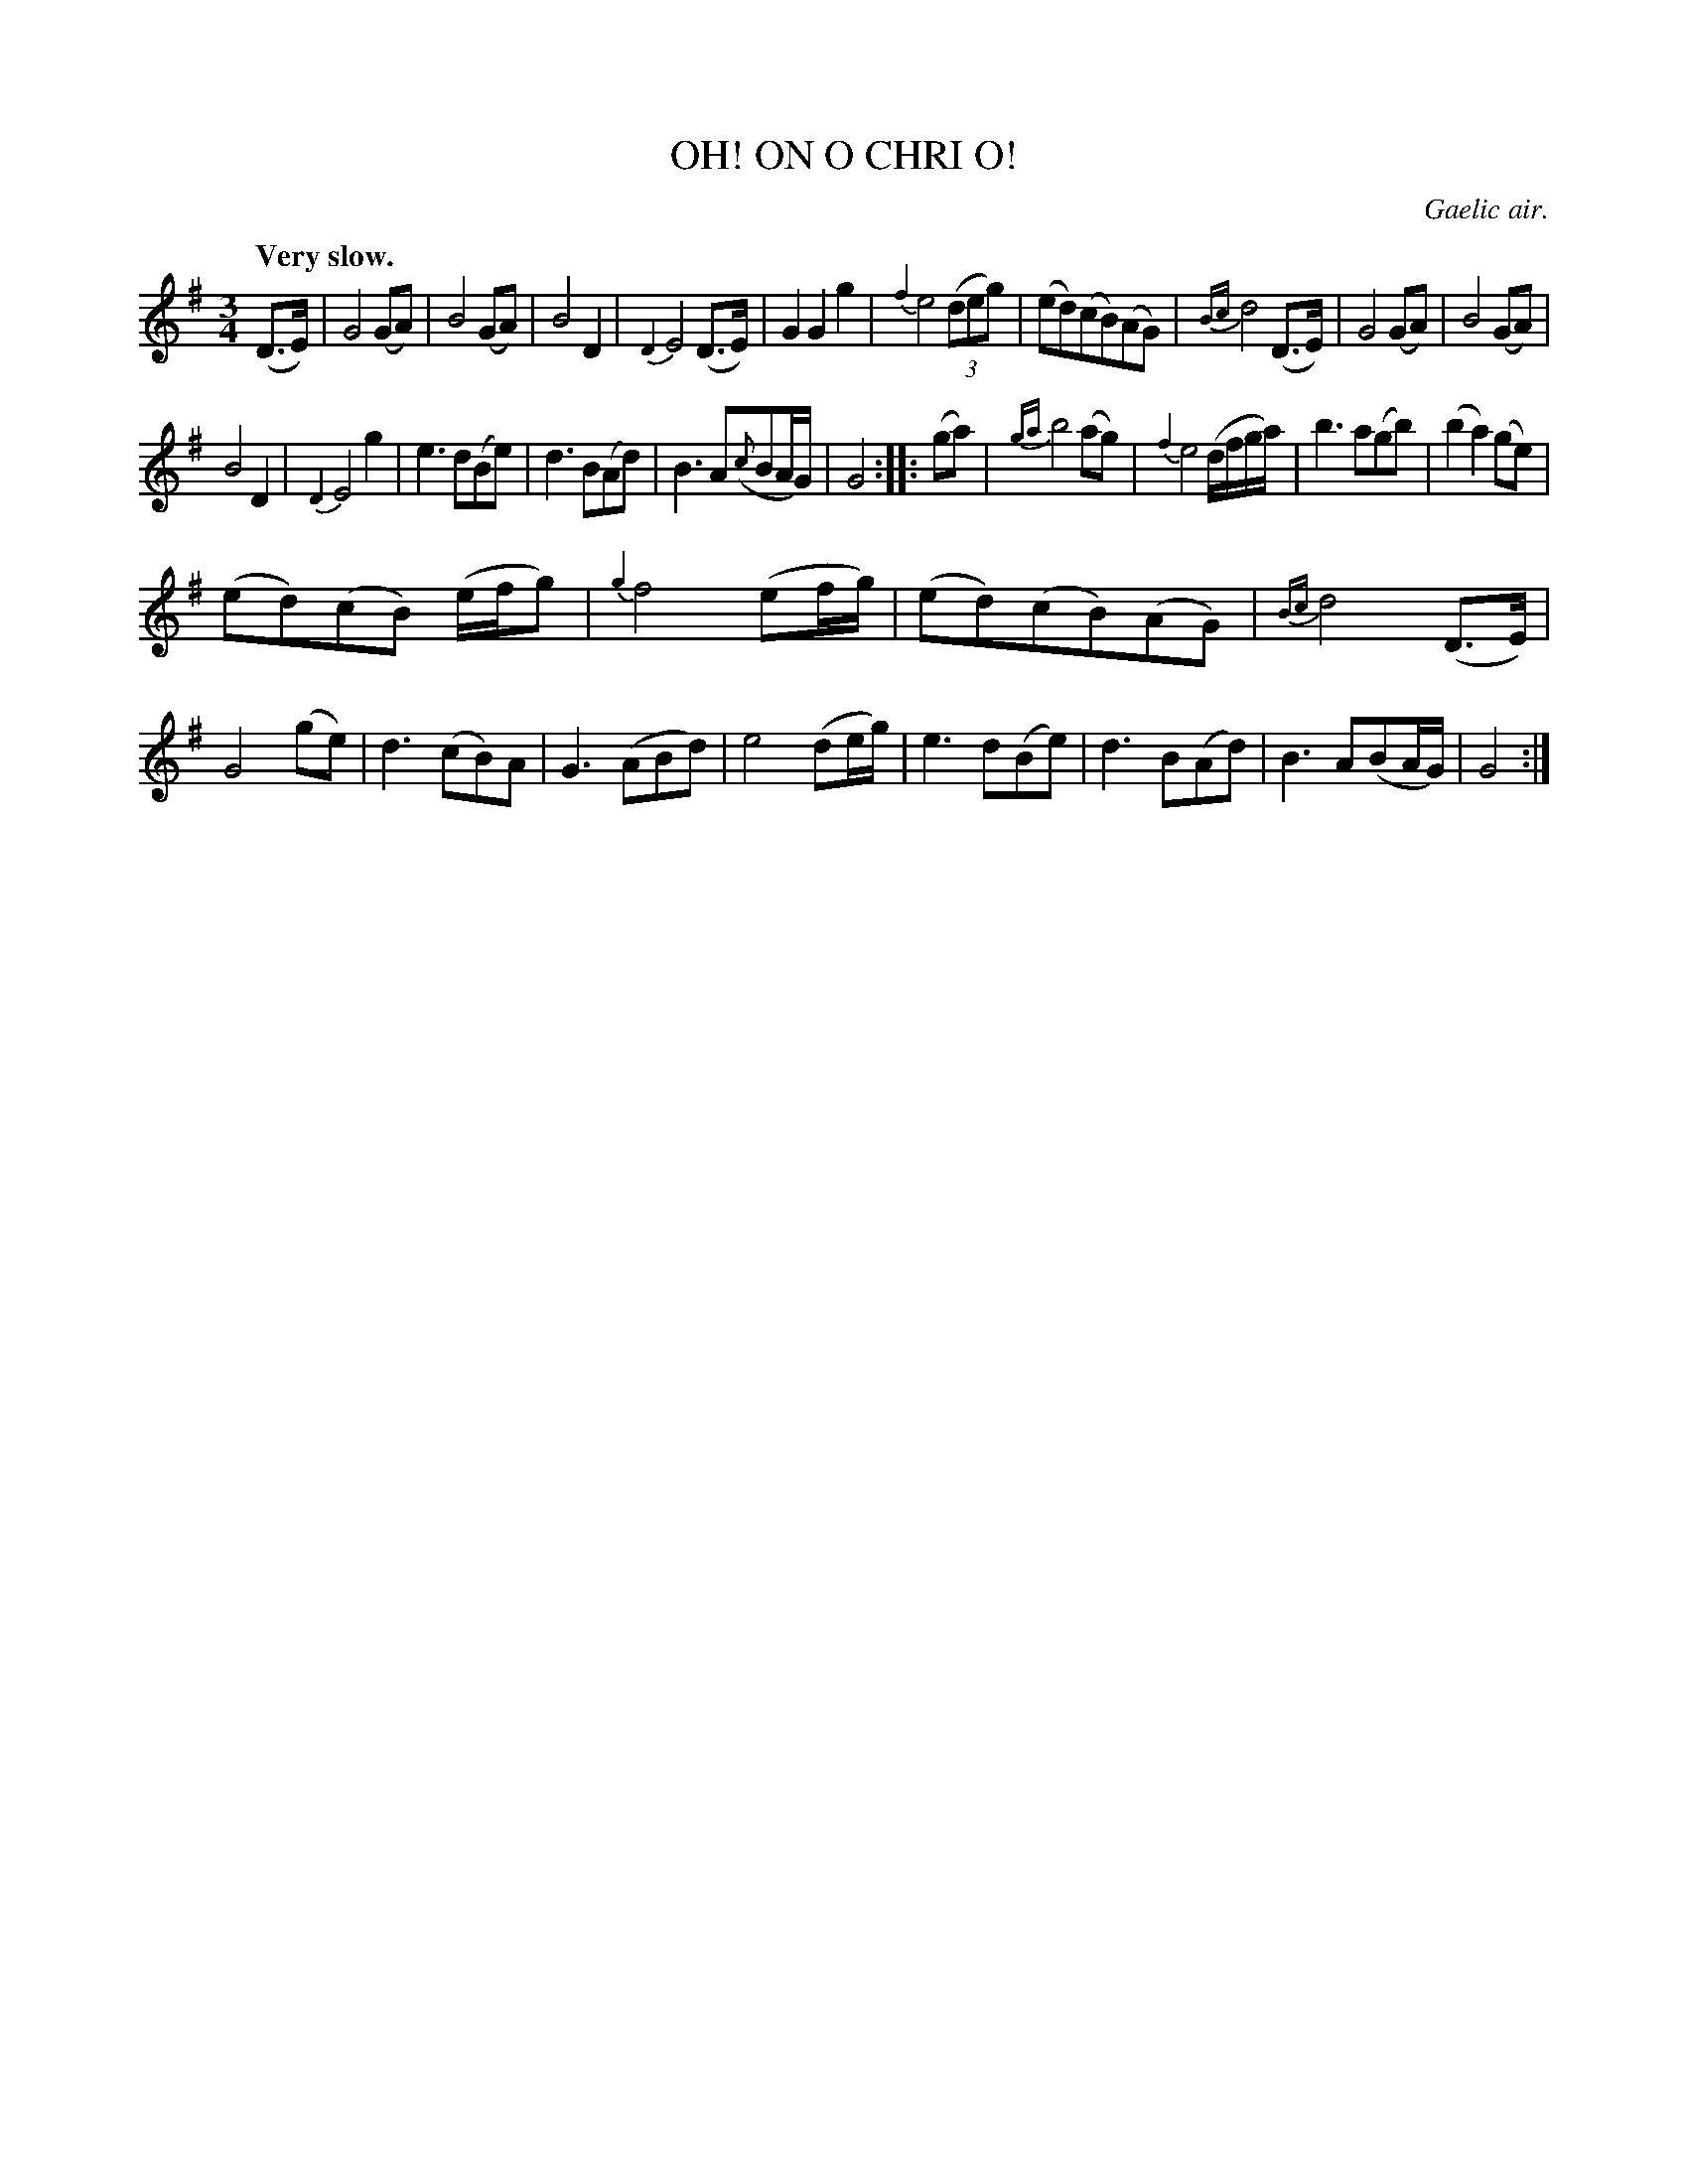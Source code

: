 X: 11841
T: OH! ON O CHRI O!
O: Gaelic air.
Q: "Very slow."
%R: air, waltz
B: W. Hamilton "Universal Tune-Book" Vol. 1 Glasgow 1844 p.184 #1
S: http://imslp.org/wiki/Hamilton's_Universal_Tune-Book_(Various)
Z: 2016 John Chambers <jc:trillian.mit.edu>
M: 3/4
L: 1/8
K: G
%%slurgraces yes
%%graceslurs yes
% - - - - - - - - - - - - - - - - - - - - - - - - -
(D>E) |\
G4(GA) | B4(GA) | B4D2 | {D2}E4(D>E) |\
G2G2g2 | {f2}e4 (3(deg) | (ed)(cB)(AG) | {Bc}d4(D>E) |\
G4(GA) | B4(GA) |
B4D2 | {D2}E4g2 |\
e3d(Be) | d3B(Ad) | B3A({c}BA/G/) | G4 :|\
|: (ga) | {ga}b4(ag) | {f2}e4(d/f/g/a/) | b3a(gb) |\
(b2a2)(ge) |
(ed)(cB) (e/f/g) | {g2}f4(ef/g/) | (ed)(cB)(AG) |\
{Bc}d4(D>E) | G4(ge) | d3(cB)A | G3(ABd) | e4(de/g/) |\
e3d(Be) | d3B(Ad) | B3A(BA/G/) | G4 :|
% - - - - - - - - - - - - - - - - - - - - - - - - -

